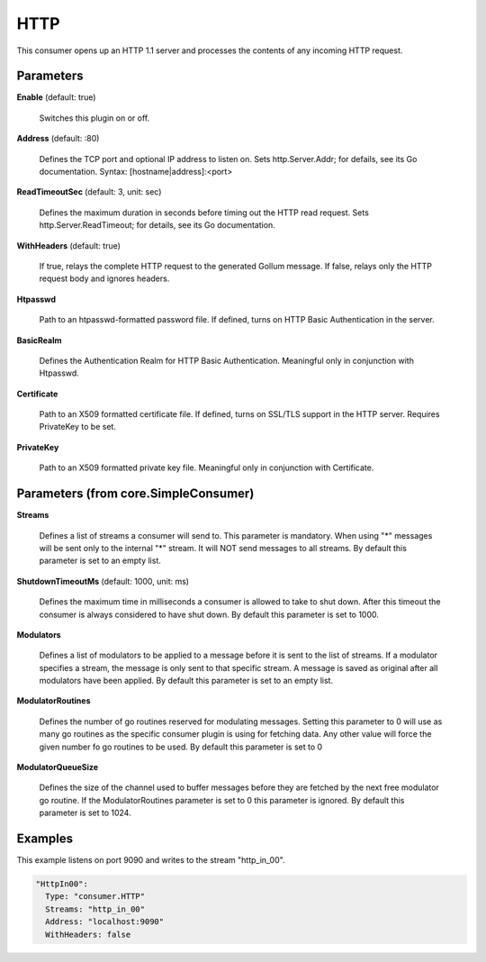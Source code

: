 .. Autogenerated by Gollum RST generator (docs/generator/*.go)

HTTP
====

This consumer opens up an HTTP 1.1 server and processes the contents of any
incoming HTTP request.




Parameters
----------

**Enable** (default: true)

  Switches this plugin on or off.
  

**Address** (default: :80)

  Defines the TCP port and optional IP address to listen on.
  Sets http.Server.Addr; for defails, see its Go documentation.
  Syntax: [hostname|address]:<port>
  
  

**ReadTimeoutSec** (default: 3, unit: sec)

  Defines the maximum duration in seconds before timing out
  the HTTP read request. Sets http.Server.ReadTimeout; for details, see its
  Go documentation.
  
  

**WithHeaders** (default: true)

  If true, relays the complete HTTP request to the generated
  Gollum message. If false, relays only the HTTP request body and ignores
  headers.
  
  

**Htpasswd**

  Path to an htpasswd-formatted password file. If defined, turns
  on HTTP Basic Authentication in the server.
  
  

**BasicRealm**

  Defines the Authentication Realm for HTTP Basic Authentication.
  Meaningful only in conjunction with Htpasswd.
  
  

**Certificate**

  Path to an X509 formatted certificate file. If defined, turns on
  SSL/TLS  support in the HTTP server. Requires PrivateKey to be set.
  
  

**PrivateKey**

  Path to an X509 formatted private key file. Meaningful only in
  conjunction with Certificate.
  
  

Parameters (from core.SimpleConsumer)
-------------------------------------

**Streams**

  Defines a list of streams a consumer will send to. This parameter
  is mandatory. When using "*" messages will be sent only to the internal "*"
  stream. It will NOT send messages to all streams.
  By default this parameter is set to an empty list.
  
  

**ShutdownTimeoutMs** (default: 1000, unit: ms)

  Defines the maximum time in milliseconds a consumer is
  allowed to take to shut down. After this timeout the consumer is always
  considered to have shut down.
  By default this parameter is set to 1000.
  
  

**Modulators**

  Defines a list of modulators to be applied to a message before
  it is sent to the list of streams. If a modulator specifies a stream, the
  message is only sent to that specific stream. A message is saved as original
  after all modulators have been applied.
  By default this parameter is set to an empty list.
  
  

**ModulatorRoutines**

  Defines the number of go routines reserved for
  modulating messages. Setting this parameter to 0 will use as many go routines
  as the specific consumer plugin is using for fetching data. Any other value
  will force the given number fo go routines to be used.
  By default this parameter is set to 0
  
  

**ModulatorQueueSize**

  Defines the size of the channel used to buffer messages
  before they are fetched by the next free modulator go routine. If the
  ModulatorRoutines parameter is set to 0 this parameter is ignored.
  By default this parameter is set to 1024.
  
  

Examples
--------

This example listens on port 9090 and writes to the stream "http_in_00".

.. code-block:: yaml

	  "HttpIn00":
	    Type: "consumer.HTTP"
	    Streams: "http_in_00"
	    Address: "localhost:9090"
	    WithHeaders: false





